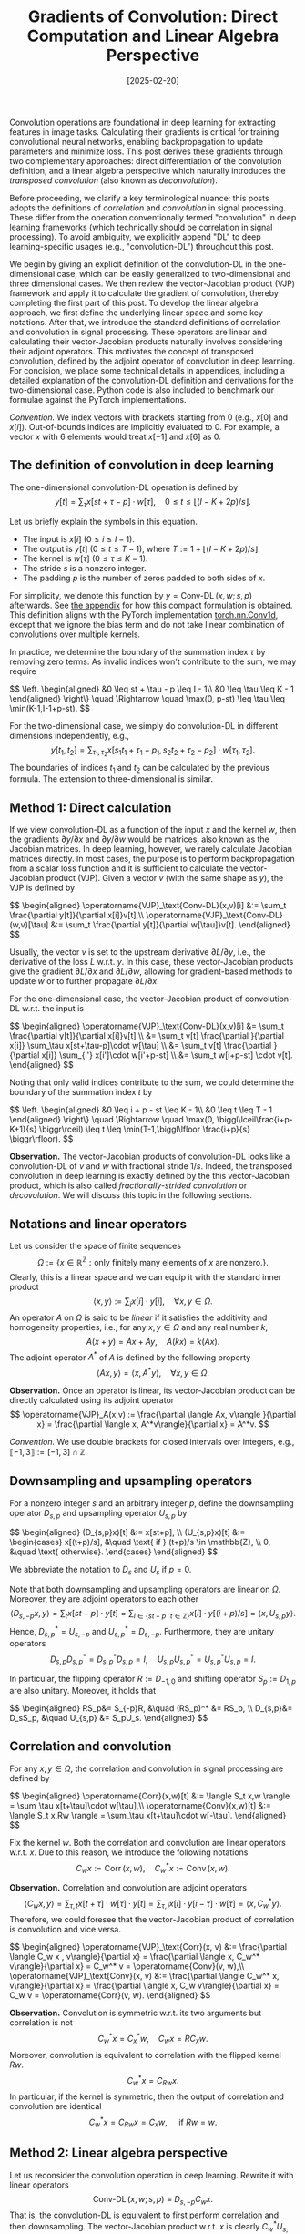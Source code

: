 #+TITLE: Gradients of Convolution: Direct Computation and Linear Algebra Perspective
#+DATE: [2025-02-20]
#+FILETAGS: ai

Convolution operations are foundational in deep learning for
extracting features in image tasks. Calculating their gradients is
critical for training convolutional neural networks, enabling
backpropagation to update parameters and minimize loss. This post
derives these gradients through two complementary approaches: direct
differentiation of the convolution definition, and a linear algebra
perspective which naturally introduces the /transposed convolution/
(also known as /deconvolution/).

Before proceeding, we clarify a key terminological nuance: this posts
adopts the definitions of /correlation/ and /convolution/ in signal
processing. These differ from the operation conventionally termed
"convolution" in deep learning frameworks (which technically should be
correlation in signal processing). To avoid ambiguity, we explicitly
append "DL" to deep learning-specific usages (e.g., "convolution-DL")
throughout this post.

We begin by giving an explicit definition of the convolution-DL in the
one-dimensional case, which can be easily generalized to
two-dimensional and three dimensional cases.  We then review the
vector-Jacobian product (VJP) framework and apply it to calculate the
gradient of convolution, thereby completing the first part of this
post. To develop the linear algebra approach, we first define the
underlying linear space and some key notations. After that, we
introduce the standard definitions of correlation and convolution in
signal processing. These operators are linear and calculating their
vector-Jacobian products naturally involves considering their adjoint
operators. This motivates the concept of transposed convolution,
defined by the adjoint operator of convolution in deep learning. For
concision, we place some technical details in appendices, including a
detailed explanation of the convolution-DL definition and derivations
for the two-dimensional case. Python code is also included to
benchmark our formulae against the PyTorch implementations.

/Convention./ We index vectors with brackets starting from 0 (e.g.,
$x[0]$ and $x[i]$). Out-of-bounds indices are implicitly evaluated
to 0. For example, a vector $x$ with 6 elements would treat $x[-1]$
and $x[6]$ as 0.

** The definition of convolution in deep learning

The one-dimensional convolution-DL operation is defined by $$ y[t] =
\sum_\tau x[st+\tau-p] \cdot w[\tau], \quad 0 \leq t
\leq \lfloor (I - K + 2p) / s \rfloor. $$

Let us briefly explain the symbols in this equation.

- The input is $x[i]$ ($0 \leq i \leq I - 1$).
- The output is $y[t]$ ($0 \leq t \leq T-1$), where $T:= 1 + \lfloor (I - K + 2p)
  / s \rfloor$.
- The kernel is $w[\tau]$ ($0 \leq \tau \leq K - 1$).
- The stride $s$ is a nonzero integer.
- The padding $p$ is the number of zeros padded to both sides of $x$.

For simplicity, we denote this function by
$y=\operatorname{Conv-DL}(x,w;s,p)$ afterwards.  See [[#appendix-explanation-convolution-DL][the appendix]] for
how this compact formulation is obtained.  This definition aligns with
the PyTorch implementation [[https://pytorch.org/docs/stable/generated/torch.nn.Conv1d.html][torch.nn.Conv1d]], except that we ignore the
bias term and do not take linear combination of convolutions over
multiple kernels.

In practice, we determine the boundary of the summation index $\tau$ by
removing zero terms. As invalid indices won't contribute to the sum,
we may require
#+BEGIN_export HTML
$$ \left. \begin{aligned}
&0 \leq st + \tau - p \leq I - 1\\
&0 \leq \tau \leq K - 1
\end{aligned} \right\} \quad \Rightarrow \quad \max(0, p-st) \leq \tau \leq \min(K-1,I-1+p-st). $$
#+END_export

For the two-dimensional case, we simply do convolution-DL in different
dimensions independently, e.g., $$ y[t_1,t_2] = \sum_{\tau_1,\tau_2}
x[s_1t_1+\tau_1-p_1,s_2t_2+\tau_2-p_2] \cdot w[\tau_1,\tau_2]. $$ The boundaries of
indices $t_1$ and $t_2$ can be calculated by the previous
formula. The extension to three-dimensional is similar.

** Method 1: Direct calculation

If we view convolution-DL as a function of the input $x$ and the
kernel $w$, then the gradients $\partial y / \partial x$ and $\partial y/ \partial w$ would be
matrices, also known as the Jacobian matrices. In deep learning,
however, we rarely calculate Jacobian matrices directly. In most
cases, the purpose is to perform backpropagation from a scalar loss
function and it is sufficient to calculate the vector-Jacobian product
(VJP). Given a vector $v$ (with the same shape as $y$), the VJP is
defined by
#+BEGIN_export HTML
$$ \begin{aligned}
\operatorname{VJP}_\text{Conv-DL}(x,v)[i] &:= \sum_t \frac{\partial y[t]}{\partial x[i]}v[t],\\
\operatorname{VJP}_\text{Conv-DL}(w,v)[\tau] &:= \sum_t \frac{\partial y[t]}{\partial w[\tau]}v[t].
\end{aligned} $$
#+END_export
Usually, the vector $v$ is set to the upstream derivative $\partial L / \partial y$,
i.e., the derivative of the loss $L$ w.r.t. $y$. In this case, these
vector-Jacobian products give the gradient $\partial L / \partial x$ and $\partial L / \partial
w$, allowing for gradient-based methods to update $w$ or to further
propagate $\partial L/\partial x$.

For the one-dimensional case, the vector-Jacobian product of convolution-DL w.r.t. the input is
#+BEGIN_export HTML
$$ \begin{aligned}
\operatorname{VJP}_\text{Conv-DL}(x,v)[i] &= \sum_t \frac{\partial y[t]}{\partial x[i]}v[t] \\
&= \sum_t v[t] \frac{\partial }{\partial x[i]} \sum_\tau x[st+\tau-p]\cdot w[\tau] \\
&= \sum_t v[t] \frac{\partial }{\partial x[i]} \sum_{i'} x[i']\cdot w[i'+p-st] \\
&= \sum_t w[i+p-st] \cdot v[t].
\end{aligned} $$
#+END_export
Noting that only valid indices contribute to the sum, we could
determine the boundary of the summation index $t$ by
#+BEGIN_export HTML
$$ \left. \begin{aligned}
&0 \leq i + p - st \leq K - 1\\
&0 \leq t \leq T - 1
\end{aligned} \right\} \quad \Rightarrow \quad \max(0, \biggl\lceil\frac{i+p-K+1}{s} \biggr\rceil) \leq t \leq \min(T-1,\biggl\lfloor
\frac{i+p}{s} \biggr\rfloor). $$
#+END_export

*Observation.* The vector-Jacobian products of convolution-DL looks like
a convolution-DL of $v$ and $w$ with fractional stride $1/s$. Indeed,
the transposed convolution in deep learning is exactly defined by the
this vector-Jacobian product, which is also called
/fractionally-strided convolution/ or /decovolution/. We will discuss this
topic in the following sections.

** Notations and linear operators

Let us consider the space of finite sequences $$\Omega:=\{x\in\mathbb{R}^{\mathbb{Z}}:
\text{only finitely many elements of } x \text{ are nonzero.} \}.$$
Clearly, this is a linear space and we can equip it with the standard
inner product $$\langle x,y\rangle:=\sum_i x[i]\cdot y[i], \quad \forall x,y\in\Omega.$$ An operator
$A$ on $\Omega$ is said to be /linear/ if it satisfies the additivity and
homogeneity properties, i.e., for any $x,y\in\Omega$ and any real number $k$,
$$ A(x+y) = Ax + Ay, \quad A(kx) = k(Ax). $$ The adjoint operator
$A^*$ of $A$ is defined by the following property $$ \langle Ax, y\rangle = \langle x,
A^*y\rangle, \quad \forall x,y\in\Omega. $$

*Observation.* Once an operator is linear, its vector-Jacobian product
can be directly calculated using its adjoint operator $$
\operatorname{VJP}_A(x,v) := \frac{\partial \langle Ax, v\rangle }{\partial x} = \frac{\partial \langle x,
A^*v\rangle}{\partial x} = A^*v. $$

/Convention./ We use double brackets for closed intervals over integers,
e.g., $\llbracket-1, 3\rrbracket:=[-1,3]\cap\mathbb{Z}$.

** Downsampling and upsampling operators

For a nonzero integer $s$ and an arbitrary integer $p$, define the
downsampling operator $D_{s,p}$ and upsampling operator $U_{s,p}$ by
#+BEGIN_export HTML
$$ \begin{aligned}
(D_{s,p}x)[t] &:= x[st+p], \\
(U_{s,p}x)[t] &:= \begin{cases} x[(t+p)/s], &\quad \text{ if } (t+p)/s \in \mathbb{Z}, \\ 0, &\quad \text{ otherwise}.  \end{cases}
\end{aligned} $$
#+END_export

We abbreviate the notation to $D_s$ and $U_s$ if $p=0$.

Note that both downsampling and upsampling operators are linear on
$\Omega$. Moreover, they are adjoint operators to each other $$ \langle
D_{s,-p}x, y\rangle = \sum_t x[st-p]\cdot y[t] = \sum_{i\in\{st-p\,|\, t\in\mathbb{Z}\}} x[i] \cdot
y[(i + p) /s] = \langle x, U_{s,p}y\rangle. $$ Hence, $D_{s,p}^* = U_{s,-p}$ and
$U_{s,p}^* = D_{s,-p}$. Furthermore, they are unitary operators $$
D_{s,p}D_{s,p}^* = D_{s,p}^*D_{s,p} = I, \quad U_{s,p}U_{s,p}^* =
U_{s,p}^*U_{s,p} = I.  $$

In particular, the flipping operator $R:=D_{-1,0}$ and shifting
operator $S_p:=D_{1,p}$ are also unitary.  Moreover, it holds that
#+BEGIN_export HTML
$$ \begin{aligned}
RS_p&= S_{-p}R, &\quad (RS_p)^* &= RS_p, \\
D_{s,p}&= D_sS_p, &\quad U_{s,p} &= S_pU_s.
\end{aligned} $$
#+END_export

** Correlation and convolution

For any $x,y\in\Omega$, the correlation and convolution in signal processing are defined by
#+BEGIN_export HTML
$$ \begin{aligned}
\operatorname{Corr}(x,w)[t] &:= \langle S_t x,w \rangle = \sum_\tau x[t+\tau]\cdot w[\tau],\\
\operatorname{Conv}(x,w)[t] &:= \langle  S_t x,Rw  \rangle = \sum_\tau x[t+\tau]\cdot w[-\tau].
\end{aligned} $$
#+END_export

Fix the kernel $w$. Both the correlation and convolution are linear
operators w.r.t. $x$. Due to this reason, we introduce the following
notations $$ C_w x := \operatorname{Corr}(x, w), \quad C^*_w x:=
\operatorname{Conv}(x, w).  $$

*Observation.* Correlation and convolution are adjoint operators $$ \langle
C_w x, y\rangle = \sum_{\tau,t}x[t+\tau]\cdot w[\tau]\cdot y[t] = \sum_{\tau,i}x[i]\cdot y[i-\tau]\cdot w[\tau] = \langle
x, C_w^* y\rangle.  $$ Therefore, we could foresee that the vector-Jacobian
product of correlation is convolution and vice versa.
#+BEGIN_export HTML
$$ \begin{aligned}
\operatorname{VJP}_\text{Corr}(x, v) &:= \frac{\partial \langle C_w x , v\rangle}{\partial x} = \frac{\partial \langle x, C_w^* v\rangle}{\partial x} = C_w^* v = \operatorname{Conv}(v, w),\\
\operatorname{VJP}_\text{Conv}(x, v) &:= \frac{\partial \langle C_w^* x, v\rangle}{\partial x} = \frac{\partial \langle x, C_w v\rangle}{\partial x} = C_w v = \operatorname{Corr}(v, w).
\end{aligned} $$
#+END_export

*Observation.* Convolution is symmetric w.r.t. its two arguments but
correlation is not $$ C_w^*x=C_x^*w, \quad C_wx = R C_xw. $$ Moreover,
convolution is equivalent to correlation with the flipped kernel $Rw$.
$$ C_w^*x = C_{Rw}x. $$ In particular, if the kernel is symmetric,
then the output of correlation and convolution are identical $$ C_w^*x
= C_{Rw}x = C_xw, \quad \text{ if } Rw=w. $$

** Method 2: Linear algebra perspective

Let us reconsider the convolution operation in deep learning. Rewrite
it with linear operators $$ \operatorname{Conv-DL}(x,w;s,p) \equiv
D_{s,-p}C_wx. $$ That is, the convolution-DL is equivalent to first
perform correlation and then downsampling. The vector-Jacobian product
w.r.t. $x$ is clearly $C_w^* U_{s,p} v$, i.e., first upsampling the
upstream derivative and then perform correlation with the flipped
kernel; see also [[https://github.com/vdumoulin/conv_arithmetic][here]] for animations of these operations.

The /transposed convolution/ in deep learning is defined by this adjoint
operator, $$ \operatorname{TransposedConv-DL}(v, w; s, p):=
C^*_wU_{s,p}v.  $$ We may verify that this aligns with our /Method 1/
#+BEGIN_export HTML
$$ \begin{aligned}
(C^*_wU_{s,p}v)[i]
&= \operatorname{Corr}(U_{s,p}v, Rw)[i] \\
&= \langle S_iS_pU_{s}v, Rw \rangle \\
&= \langle v, D_s S_{-i-p} Rw \rangle \\
&= \langle v, D_s R S_{i+p}w \rangle \\
&= \langle v, D_{-s, i+p}w \rangle \\
&= \sum_t v[t] \cdot w[-st + i + p].
\end{aligned} $$
#+END_export

** Transposed convolution in deep learning

Mathematically, the transposed convolution in deep
learning is defined by the adjoint operator of convolution-DL. As
shown above, the explicit definition is $$ u[i] = \sum_{t=\max(0,
\lceil\frac{i+p-K+1}{s} \rceil)}^{\min(T-1,\lfloor \frac{i+p}{s} \rfloor)} w[i+p-st]\cdot
v[t]. $$ Here is a brief review of the notations.

- The input is $v[t]~(0 \leq t \leq T-1)$.
- The output is $u[i]~(0 \leq i \leq I^* - 1)$, where $I^*:= s(T-1)-2p+K + p^*$.
- The kernel is $w[\tau]~(0 \leq \tau \leq K-1)$.
- The (input) padding is $p$.
- The stride is $s$.
- The output padding is $p^*$.

While the input padding $p$ and output padding $p^*$ might initially
seem confusing, it is important to clarify that $p^*$ serves
exclusively to truncate the support of the result $u$. Unlike $p$, the
output padding $p^*$ does not influence the calculation of $u[i]$, but
determines the output shape $I^*$. Below we justify the reason why
$p^*$ is useful.

Note that $u[i]$ is by definition zero if the summation is void. We
focus on indices $i$ satisfying $$ \max(0,
\biggl\lceil\frac{i+p-K+1}{s}\biggr\rceil) \leq \min(T-1, \biggl\lfloor \frac{i+p}{s}
\biggr\rfloor). $$ Solving this for $i$ yields $$ -p \leq i \leq
s(T-1)-p+K - 1. $$ Indices outside this range would be evaluated
to 0. In practice, however, we expect $u$ has the same shape as
another tensor and require $0 \leq i \leq I - 1$, where $I$ is some positive
integer, e.g., when calculating the vector-Jacobian product of
convolution-DL. To adjust the output shape, we may choose $p^*$ such
that $I^*=I$; see also the next section for a concrete example.

** A practical example

To conclude this post, we use a simple example to demonstrate the
calculation. Given a convolution-DL operation $y=
\operatorname{Conv-DL}(x,w;s,p)$ and an upstream derivative $\partial L/\partial y$,
we calculate the gradient $\partial L/\partial x$ using the transposed convolution
in deep learning.

According to the results established in previous sections $$ \frac{\partial
L}{\partial x[i]} = \operatorname{TransposedConv-DL}(\frac{\partial L}{\partial y}, w;
s,p)[i], \quad \forall i. $$ The practical issue here is to ensure the
output of the right-hand side matches the shape of $x$. Specifically,
compute and only compute the indices $0 \leq i \leq I-1$, where $I$ is the
length of $x$. In this case, we may adjust the output padding number
$p^*$ to align the shape of the output with $I$. Setting
$s(T-1)-2p+K + p^* = I$ yields $$p^*=I - s(T-1)+2p-K.$$

Here is a simple example to verify our formulae for the output
padding. Let $I=10,~K=3,~s=2,~p=1$. The length of $y$ is
$T=1+\lfloor(I-K+2p)/s \rfloor=5$. Then, the output padding should be $p^*=1$.
The following script compares the gradient and the result of
transposed convolution.

#+BEGIN_SRC python
import torch

x = torch.randn(1, 1, 10, requires_grad=True)
w = torch.randn(1, 1, 3)
s = 2
p = 1

y = torch.nn.functional.conv1d(x, w, stride=s, padding=p)
v = torch.rand_like(y, requires_grad=False)

# calculate the gradient by autograd
loss = torch.sum(v * y)
loss.backward()

# calculate the gradient manually by transposed convolution
with torch.no_grad():
    # output_padding = x.shape[-1] - s * (y.shape[-1] - 1) + 2 * p - w.shape[-1]
    # it equals to 1 in this case
    output_padding = 1
    u = torch.nn.functional.conv_transpose1d(
        v, w, stride=s, padding=p, output_padding=output_padding
    )

# compare these two results
assert torch.allclose(x.grad, u)
print("Test passed.")
#+END_SRC

Implementation details of convolution-DL and transposed convolution
are left in the appendix.

** Appendix: Benchmark against PyTorch implementations

To validate our formulae for convolution and transposed convolution in
deep learning, we implement them in Python and benchmark them against
PyTorch implementations [[https://pytorch.org/docs/stable/generated/torch.nn.functional.conv1d.html][conv1d]] and [[https://pytorch.org/docs/stable/generated/torch.nn.functional.conv_transpose1d.html][convTranspose1d]]. The complete
script is available [[./code/test_conv.py][here]]. Running this test script confirms that our
formulae are consistent with PyTorch implementations.

For convolution in deep learning, we use the following formula $$ y[t]
= \sum_{\tau=\max(0,p-st)}^{\min(K-1,I-1+p-st)} x[st+\tau -p] \cdot w[\tau], \quad 0 \leq t \leq \lfloor (I -K +2p) /s\rfloor. $$ Here,
$x[i]$ ($0\leq i \leq I-1$) is the input and $w[\tau]$ ($0\leq \tau\leq K-1$) is the
kernel. The nonzero integer $s$ is the stride and the integer $p$ is
the number of zeros padded to both side of $x$.

#+BEGIN_SRC python
def my_conv1d_DL(x: np.ndarray, w: np.ndarray, s: int = 1, p: int = 0) -> np.ndarray:
    assert x.ndim == 1 and w.ndim == 1
    I, K = x.shape[-1], w.shape[-1]
    y = []
    for t in range(1 + math.floor((I - K + 2 * p) / s)):
        end = min(K - 1, I - 1 + p - s * t)
        start = max(0, p - s * t)
        y.append(sum(w[tau] * x[s * t - p + tau] for tau in range(start, end + 1)))
    return np.stack(y, axis=-1)
#+END_SRC

For transposed convolution in deep learning, we use the following
formula $$ u[i] = \sum_{t=\max(0, \lceil\frac{i+p-K+1}{s} \rceil)}^{\min(T-1,\lfloor
\frac{i+p}{s} \rfloor)} w[i+p-st]\cdot v[t], \quad 0 \leq i \leq s(T-1)-2p+K-1+p^* . $$

Here, $v[t]$ ($0\leq t \leq T-1$) is the input and $w[\tau]$ ($0\leq \tau\leq K-1$) is
the kernel. The nonzero integer $s$ is the stride, the integer $p$ is
the padding, and the integer $p^*$ is the output padding.

#+BEGIN_SRC python
def my_convtransposed1d_DL(
    v: np.ndarray,
    w: np.ndarray,
    s: int = 1,
    p: int = 0,
    pstar: int = 0,
) -> np.ndarray:
    assert v.ndim == 1 and w.ndim == 1
    T, K = v.shape[-1], w.shape[-1]
    u = []
    for i in range(s * (T - 1) - 2 * p + K + pstar):
        end = min(T - 1, math.floor((i + p) / s))
        start = max(0, math.ceil((i + p - K + 1) / s))
        u.append(sum(v[t] * w[i + p - s * t] for t in range(start, end + 1)))
    return np.stack(u, axis=-1)
#+END_SRC

** Appendix: The two-dimensional case

Recall that the two-dimensional convolution-DL operation is defined by
$$ y[t_1,t_2] = \sum_{\tau_1,\tau_2} x[s_1t_1+\tau_1-p_1,s_2t_2+\tau_2-p_2] \cdot
w[\tau_1,\tau_2]. $$
Direct differentiation yields
#+BEGIN_export HTML
$$ \begin{aligned}
\operatorname{VJP}_\text{Conv-DL}(x,v)[i_1,i_2] &= \sum_{t_1,t_2} \frac{\partial y[t_1,t_2]}{\partial x[i_1,i_2]}v[t_1,t_2] \\
&= \sum_{t_1,t_2} v[t_1,t_2] \frac{\partial }{\partial x[i_1,i_2]} \sum_{\tau_1,\tau_2} x[s_1t_1+\tau_1-p_1,s_2t_2+\tau_2-p_2]\cdot w[\tau_1,\tau_2] \\
&= \sum_{t_1,t_2} v[t_1,t_2] \frac{\partial }{\partial x[i_1,i_2]} \sum_{i'_1,i'_2} x[i'_1,i'_2]\cdot w[i'_1+p_1-s_1t_1,i'_2+p_2-s_2t_2] \\
&= \sum_{t_1,t_2} w[i_1+p_1-s_1t_1,i_2+p_2-s_2t_2] \cdot v[t_1,t_2].
\end{aligned} $$
#+END_export
The boundary of the summation index $t_\alpha~(\alpha=1,2)$ can be determined by
#+BEGIN_export HTML
$$ \left. \begin{aligned}
&0 \leq i_\alpha + p_\alpha - s_\alpha t_\alpha \leq K_\alpha - 1\\
&0 \leq t_\alpha \leq T_\alpha - 1
\end{aligned} \right\} \quad \Rightarrow \quad \max(0, \biggl\lceil\frac{i_\alpha+p_\alpha-K_\alpha+1}{s_\alpha} \biggr\rceil) \leq t_\alpha \leq \min(T_\alpha-1,\biggl\lfloor
\frac{i_\alpha+p_\alpha}{s_\alpha} \biggr\rfloor). $$
#+END_export

To apply the linear algebra method, we should define the linear space
first $$ \Omega(\mathbb{Z}^2):= \{x:\mathbb{Z}^2 \to \mathbb{R}\, |\,\exists E \subset \mathbb{Z}^2,~~E \text{ is finite and
for any } \eta\not\in E,~~ x[\eta]=0.  \}. $$ We also equip it with the
standard inner product $$ \langle x,y \rangle := \sum_{\eta \in \mathbb{Z}^2} x[\eta]\cdot y[\eta], \quad \forall
x,y \in \Omega(\mathbb{Z}^2). $$ For any $w \in \Omega(\mathbb{Z}^2)$, define the correlation operator
and convolution operator by
#+BEGIN_export HTML
$$ \begin{aligned}
(C_wx)[t_1,t_2] &:= \operatorname{Corr}(x,w)[t_1,t_2] = \langle S_{t_1;t_2}x, w \rangle,\\
(C_w^*x)[t_1,t_2] &:= \operatorname{Conv}(x,w)[t_1,t_2] = \langle S_{t_1;t_2}x, Rw \rangle.
\end{aligned} $$
#+END_export
Then, we rewrite the two-dimensional convolution-DL by linear
operators $$ \operatorname{Conv-DL}(x,w;s_1,p_1;s_2,p_2) \equiv
D_{(s_1,-p_1);(s_2,-p_2)} C_w x. $$ Its adjoint operator, i.e., the
two-dimensional transpoed convolution in deep learning, is $$
\operatorname{TransposedConv-DL}(v,w;s_1,p_1;s_2,p_2):=C_w^*U_{(s_1,p_1);(s_2,p_2)}v.
$$

** Appendix: Explanation of the convolution-DL
:PROPERTIES:
:CUSTOM_ID: appendix-explanation-convolution-DL
:END:

1. How to do valid correlation?

   $$ y[t] = \sum_\tau x[t+\tau] \cdot w[\tau].$$

   We require that during the summation these indices remain valid, i.e.,
   remain in their support respectively.  $$ \forall t\in
   \operatorname{Supp}(y),\forall \tau\in \operatorname{Supp}(w), t+\tau \in
   \operatorname{Supp}(x).  $$ Solving this yields $$ t +0 \geq 0, \quad t +
   K-1 \leq I-1.  $$ Hence, we have $0 \leq t \leq I-K$.

2. How to do valid correlation with padding?

   After padding, the valid indices of $x$ is enlarged to $\llbracket -p,
   I-1+p\rrbracket$, leading to $$ t+0 \geq -p, \quad t+K-1\leq I-1+p. $$ Then, we
   have $-p \leq t \leq I - K + p$. Thus, we should correct the formula to
   $$ y[t] = \tilde{y}[t-p] = \sum_\tau x[t+\tau-p]\cdot w[\tau], \quad 0 \leq t \leq I -
   K + 2p.  $$

3. How to do valid correlation with both padding and stride?

   Notice that convolution with stride is equivalent to first
   performing a convolution with unit stride and then downsampling the
   result by a factor of $s$

   #+BEGIN_export HTML
   $$ \begin{aligned}
   z[t] &= \sum_\tau x[t + \tau - p]\cdot w[\tau], \quad 0 \leq t \leq I -K + 2p,\\
   y[t] &= z[ st ], \quad 0 \leq t \leq \lfloor (I -K +2p) /s\rfloor.
   \end{aligned} $$
   #+END_export

Putting it together, we have
$$ y[t] = \sum_\tau x[st+\tau -p] \cdot w[\tau], \quad 0 \leq t \leq \lfloor (I -K +2p) /s\rfloor. $$


